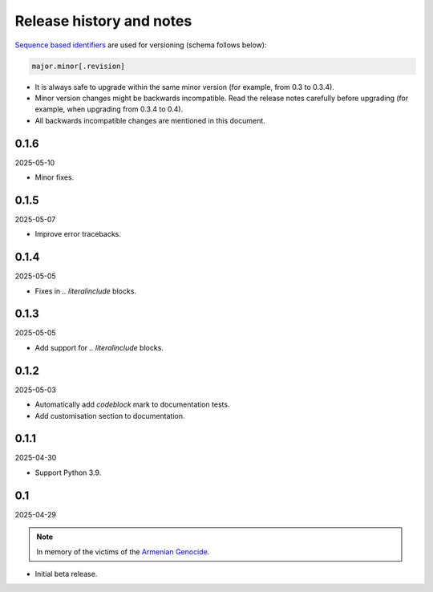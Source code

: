 Release history and notes
=========================
.. Internal references

.. _Armenian genocide: https://en.wikipedia.org/wiki/Armenian_genocide

`Sequence based identifiers
<http://en.wikipedia.org/wiki/Software_versioning#Sequence-based_identifiers>`_
are used for versioning (schema follows below):

.. code-block:: text

    major.minor[.revision]

- It is always safe to upgrade within the same minor version (for example,
  from 0.3 to 0.3.4).
- Minor version changes might be backwards incompatible. Read the
  release notes carefully before upgrading (for example, when upgrading from
  0.3.4 to 0.4).
- All backwards incompatible changes are mentioned in this document.

0.1.6
-----
2025-05-10

- Minor fixes.

0.1.5
-----
2025-05-07

- Improve error tracebacks.

0.1.4
-----
2025-05-05

- Fixes in `.. literalinclude` blocks.

0.1.3
-----
2025-05-05

- Add support for `.. literalinclude` blocks.

0.1.2
-----
2025-05-03

- Automatically add `codeblock` mark to documentation tests.
- Add customisation section to documentation.

0.1.1
-----
2025-04-30

- Support Python 3.9.

0.1
---
2025-04-29

.. note::

    In memory of the victims of the
    `Armenian Genocide <https://en.wikipedia.org/wiki/Armenian_genocide>`_.

- Initial beta release.
